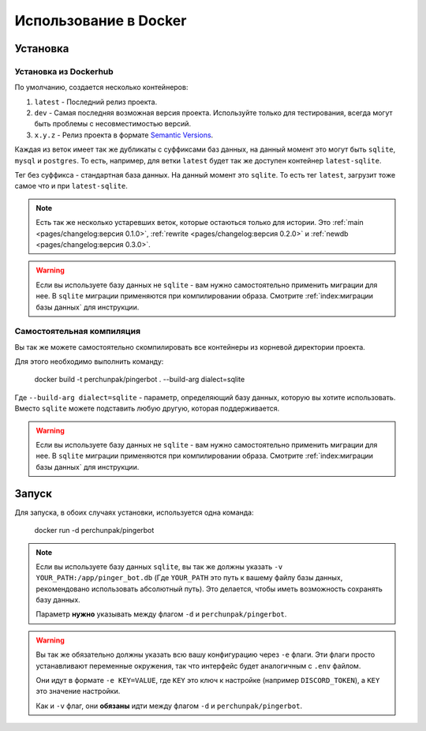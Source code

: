 ######################
Использование в Docker
######################


*********
Установка
*********


Установка из Dockerhub
======================

По умолчанию, создается несколько контейнеров:

#. ``latest`` - Последний релиз проекта.
#. ``dev`` - Самая последняя возможная версия проекта.
   Используйте только для тестирования, всегда могут быть проблемы
   с несовместимостью версий.
#. ``x.y.z`` - Релиз проекта в формате `Semantic Versions <https://semver.org/>`_.

Каждая из веток имеет так же дубликаты с суффиксами баз данных, на данный
момент это могут быть ``sqlite``, ``mysql`` и ``postgres``.
То есть, например, для ветки ``latest`` будет так же доступен контейнер
``latest-sqlite``.

Тег без суффикса - стандартная база данных. На данный момент это ``sqlite``.
То есть тег ``latest``, загрузит тоже самое что и при ``latest-sqlite``.

.. note::
  Есть так же несколько устаревших веток, которые остаються только для истории.
  Это
  :ref:`main <pages/changelog:версия 0.1.0>`,
  :ref:`rewrite <pages/changelog:версия 0.2.0>` и
  :ref:`newdb <pages/changelog:версия 0.3.0>`.

.. warning::
  Если вы используете базу данных не ``sqlite`` - вам нужно самостоятельно
  применить миграции для нее. В ``sqlite`` миграции применяются при
  компилировании образа. Смотрите :ref:`index:миграции базы данных` для
  инструкции.

.. seealso::
  `Нашу страницу на Dockerhub со списком доступных тегов.
  <https://hub.docker.com/r/perchunpak/pingerbot/tags>`_


Самостоятельная компиляция
==========================

Вы так же можете самостоятельно скомпилировать все контейнеры из корневой
директории проекта.

Для этого необходимо выполнить команду:

  docker build -t perchunpak/pingerbot . --build-arg dialect=sqlite

Где ``--build-arg dialect=sqlite`` - параметр, определяющий базу данных,
которую вы хотите использовать. Вместо ``sqlite`` можете подставить любую
другую, которая поддерживается.

.. warning::
  Если вы используете базу данных не ``sqlite`` - вам нужно самостоятельно
  применить миграции для нее. В ``sqlite`` миграции применяются при
  компилировании образа. Смотрите :ref:`index:миграции базы данных` для
  инструкции.

******
Запуск
******

Для запуска, в обоих случаях установки, используется одна команда:

  docker run -d perchunpak/pingerbot

.. note::
  Если вы используете базу данных ``sqlite``, вы так же должны указать
  ``-v YOUR_PATH:/app/pinger_bot.db`` (Где ``YOUR_PATH`` это путь к
  вашему файлу базы данных, рекомендовано использовать абсолютный путь).
  Это делается, чтобы иметь возможность сохранять базу данных.

  Параметр **нужно** указывать между флагом ``-d`` и ``perchunpak/pingerbot``.

.. warning::
  Вы так же обязательно должны указать всю вашу конфигурацию через ``-e``
  флаги. Эти флаги просто устанавливают переменные окружения, так что
  интерфейс будет аналогичным с ``.env`` файлом.

  Они идут в формате ``-e KEY=VALUE``, где ``KEY`` это ключ к настройке
  (например ``DISCORD_TOKEN``), а ``KEY`` это значение настройки.

  Как и ``-v`` флаг, они **обязаны** идти между флагом ``-d`` и
  ``perchunpak/pingerbot``.

.. seealso::
  Команду

    docker run --help

  Для большего списка аргументов и возможностей, выше только самое основное.
